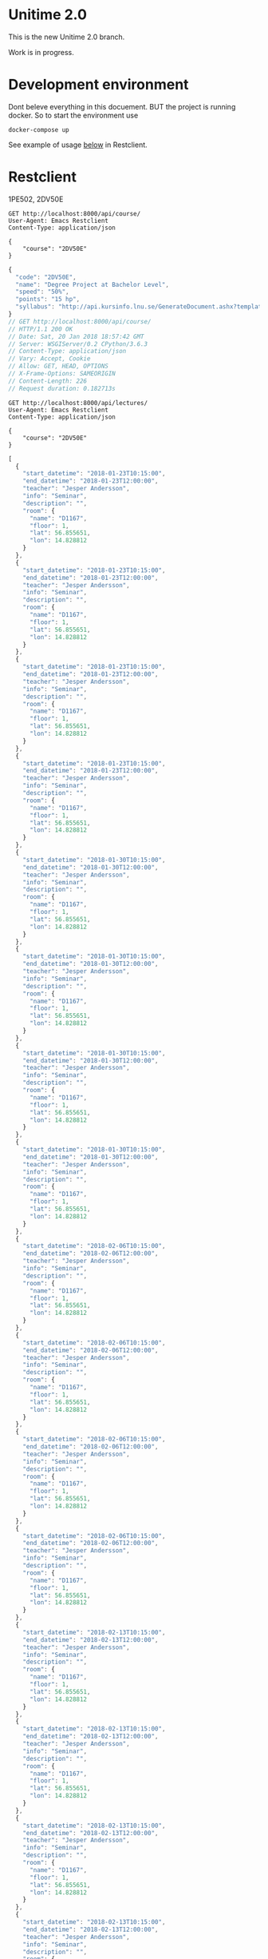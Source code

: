 
* Unitime 2.0

  This is the new Unitime 2.0 branch.

  Work is in progress.

* Development environment

  Dont beleve everything in this docuement. BUT the project is running docker. So to start
  the environment use

  #+BEGIN_SRC shell
    docker-compose up
  #+END_SRC

  See example of usage [[restclient][below]] in Restclient.

* Restclient
  <<restclient>>

  1PE502,
  2DV50E
  #+BEGIN_SRC restclient
    GET http://localhost:8000/api/course/
    User-Agent: Emacs Restclient
    Content-Type: application/json

    {
        "course": "2DV50E"
    }
  #+END_SRC

  #+RESULTS:
  #+BEGIN_SRC js
  {
    "code": "2DV50E",
    "name": "Degree Project at Bachelor Level",
    "speed": "50%",
    "points": "15 hp",
    "syllabus": "http://api.kursinfo.lnu.se/GenerateDocument.ashx?templatetype=coursesyllabus&code=2DV50E&documenttype=pdf&lang=en"
  }
  // GET http://localhost:8000/api/course/
  // HTTP/1.1 200 OK
  // Date: Sat, 20 Jan 2018 18:57:42 GMT
  // Server: WSGIServer/0.2 CPython/3.6.3
  // Content-Type: application/json
  // Vary: Accept, Cookie
  // Allow: GET, HEAD, OPTIONS
  // X-Frame-Options: SAMEORIGIN
  // Content-Length: 226
  // Request duration: 0.182713s
  #+END_SRC

  #+BEGIN_SRC restclient
    GET http://localhost:8000/api/lectures/
    User-Agent: Emacs Restclient
    Content-Type: application/json

    {
        "course": "2DV50E"
    }
  #+END_SRC

  #+RESULTS:
  #+BEGIN_SRC js
  [
    {
      "start_datetime": "2018-01-23T10:15:00",
      "end_datetime": "2018-01-23T12:00:00",
      "teacher": "Jesper Andersson",
      "info": "Seminar",
      "description": "",
      "room": {
        "name": "D1167",
        "floor": 1,
        "lat": 56.855651,
        "lon": 14.828812
      }
    },
    {
      "start_datetime": "2018-01-23T10:15:00",
      "end_datetime": "2018-01-23T12:00:00",
      "teacher": "Jesper Andersson",
      "info": "Seminar",
      "description": "",
      "room": {
        "name": "D1167",
        "floor": 1,
        "lat": 56.855651,
        "lon": 14.828812
      }
    },
    {
      "start_datetime": "2018-01-23T10:15:00",
      "end_datetime": "2018-01-23T12:00:00",
      "teacher": "Jesper Andersson",
      "info": "Seminar",
      "description": "",
      "room": {
        "name": "D1167",
        "floor": 1,
        "lat": 56.855651,
        "lon": 14.828812
      }
    },
    {
      "start_datetime": "2018-01-23T10:15:00",
      "end_datetime": "2018-01-23T12:00:00",
      "teacher": "Jesper Andersson",
      "info": "Seminar",
      "description": "",
      "room": {
        "name": "D1167",
        "floor": 1,
        "lat": 56.855651,
        "lon": 14.828812
      }
    },
    {
      "start_datetime": "2018-01-30T10:15:00",
      "end_datetime": "2018-01-30T12:00:00",
      "teacher": "Jesper Andersson",
      "info": "Seminar",
      "description": "",
      "room": {
        "name": "D1167",
        "floor": 1,
        "lat": 56.855651,
        "lon": 14.828812
      }
    },
    {
      "start_datetime": "2018-01-30T10:15:00",
      "end_datetime": "2018-01-30T12:00:00",
      "teacher": "Jesper Andersson",
      "info": "Seminar",
      "description": "",
      "room": {
        "name": "D1167",
        "floor": 1,
        "lat": 56.855651,
        "lon": 14.828812
      }
    },
    {
      "start_datetime": "2018-01-30T10:15:00",
      "end_datetime": "2018-01-30T12:00:00",
      "teacher": "Jesper Andersson",
      "info": "Seminar",
      "description": "",
      "room": {
        "name": "D1167",
        "floor": 1,
        "lat": 56.855651,
        "lon": 14.828812
      }
    },
    {
      "start_datetime": "2018-01-30T10:15:00",
      "end_datetime": "2018-01-30T12:00:00",
      "teacher": "Jesper Andersson",
      "info": "Seminar",
      "description": "",
      "room": {
        "name": "D1167",
        "floor": 1,
        "lat": 56.855651,
        "lon": 14.828812
      }
    },
    {
      "start_datetime": "2018-02-06T10:15:00",
      "end_datetime": "2018-02-06T12:00:00",
      "teacher": "Jesper Andersson",
      "info": "Seminar",
      "description": "",
      "room": {
        "name": "D1167",
        "floor": 1,
        "lat": 56.855651,
        "lon": 14.828812
      }
    },
    {
      "start_datetime": "2018-02-06T10:15:00",
      "end_datetime": "2018-02-06T12:00:00",
      "teacher": "Jesper Andersson",
      "info": "Seminar",
      "description": "",
      "room": {
        "name": "D1167",
        "floor": 1,
        "lat": 56.855651,
        "lon": 14.828812
      }
    },
    {
      "start_datetime": "2018-02-06T10:15:00",
      "end_datetime": "2018-02-06T12:00:00",
      "teacher": "Jesper Andersson",
      "info": "Seminar",
      "description": "",
      "room": {
        "name": "D1167",
        "floor": 1,
        "lat": 56.855651,
        "lon": 14.828812
      }
    },
    {
      "start_datetime": "2018-02-06T10:15:00",
      "end_datetime": "2018-02-06T12:00:00",
      "teacher": "Jesper Andersson",
      "info": "Seminar",
      "description": "",
      "room": {
        "name": "D1167",
        "floor": 1,
        "lat": 56.855651,
        "lon": 14.828812
      }
    },
    {
      "start_datetime": "2018-02-13T10:15:00",
      "end_datetime": "2018-02-13T12:00:00",
      "teacher": "Jesper Andersson",
      "info": "Seminar",
      "description": "",
      "room": {
        "name": "D1167",
        "floor": 1,
        "lat": 56.855651,
        "lon": 14.828812
      }
    },
    {
      "start_datetime": "2018-02-13T10:15:00",
      "end_datetime": "2018-02-13T12:00:00",
      "teacher": "Jesper Andersson",
      "info": "Seminar",
      "description": "",
      "room": {
        "name": "D1167",
        "floor": 1,
        "lat": 56.855651,
        "lon": 14.828812
      }
    },
    {
      "start_datetime": "2018-02-13T10:15:00",
      "end_datetime": "2018-02-13T12:00:00",
      "teacher": "Jesper Andersson",
      "info": "Seminar",
      "description": "",
      "room": {
        "name": "D1167",
        "floor": 1,
        "lat": 56.855651,
        "lon": 14.828812
      }
    },
    {
      "start_datetime": "2018-02-13T10:15:00",
      "end_datetime": "2018-02-13T12:00:00",
      "teacher": "Jesper Andersson",
      "info": "Seminar",
      "description": "",
      "room": {
        "name": "D1167",
        "floor": 1,
        "lat": 56.855651,
        "lon": 14.828812
      }
    },
    {
      "start_datetime": "2018-02-20T10:15:00",
      "end_datetime": "2018-02-20T12:00:00",
      "teacher": "Jesper Andersson",
      "info": "Seminar",
      "description": "",
      "room": {
        "name": "D1167",
        "floor": 1,
        "lat": 56.855651,
        "lon": 14.828812
      }
    },
    {
      "start_datetime": "2018-02-20T10:15:00",
      "end_datetime": "2018-02-20T12:00:00",
      "teacher": "Jesper Andersson",
      "info": "Seminar",
      "description": "",
      "room": {
        "name": "D1167",
        "floor": 1,
        "lat": 56.855651,
        "lon": 14.828812
      }
    },
    {
      "start_datetime": "2018-02-20T10:15:00",
      "end_datetime": "2018-02-20T12:00:00",
      "teacher": "Jesper Andersson",
      "info": "Seminar",
      "description": "",
      "room": {
        "name": "D1167",
        "floor": 1,
        "lat": 56.855651,
        "lon": 14.828812
      }
    },
    {
      "start_datetime": "2018-02-20T10:15:00",
      "end_datetime": "2018-02-20T12:00:00",
      "teacher": "Jesper Andersson",
      "info": "Seminar",
      "description": "",
      "room": {
        "name": "D1167",
        "floor": 1,
        "lat": 56.855651,
        "lon": 14.828812
      }
    },
    {
      "start_datetime": "2018-02-27T10:15:00",
      "end_datetime": "2018-02-27T12:00:00",
      "teacher": "Jesper Andersson",
      "info": "Seminar",
      "description": "",
      "room": {
        "name": "D1167",
        "floor": 1,
        "lat": 56.855651,
        "lon": 14.828812
      }
    },
    {
      "start_datetime": "2018-02-27T10:15:00",
      "end_datetime": "2018-02-27T12:00:00",
      "teacher": "Jesper Andersson",
      "info": "Seminar",
      "description": "",
      "room": {
        "name": "D1167",
        "floor": 1,
        "lat": 56.855651,
        "lon": 14.828812
      }
    },
    {
      "start_datetime": "2018-02-27T10:15:00",
      "end_datetime": "2018-02-27T12:00:00",
      "teacher": "Jesper Andersson",
      "info": "Seminar",
      "description": "",
      "room": {
        "name": "D1167",
        "floor": 1,
        "lat": 56.855651,
        "lon": 14.828812
      }
    },
    {
      "start_datetime": "2018-02-27T10:15:00",
      "end_datetime": "2018-02-27T12:00:00",
      "teacher": "Jesper Andersson",
      "info": "Seminar",
      "description": "",
      "room": {
        "name": "D1167",
        "floor": 1,
        "lat": 56.855651,
        "lon": 14.828812
      }
    },
    {
      "start_datetime": "2018-03-06T10:15:00",
      "end_datetime": "2018-03-06T12:00:00",
      "teacher": "Jesper Andersson",
      "info": "Seminar",
      "description": "",
      "room": {
        "name": "D1167",
        "floor": 1,
        "lat": 56.855651,
        "lon": 14.828812
      }
    },
    {
      "start_datetime": "2018-03-06T10:15:00",
      "end_datetime": "2018-03-06T12:00:00",
      "teacher": "Jesper Andersson",
      "info": "Seminar",
      "description": "",
      "room": {
        "name": "D1167",
        "floor": 1,
        "lat": 56.855651,
        "lon": 14.828812
      }
    },
    {
      "start_datetime": "2018-03-06T10:15:00",
      "end_datetime": "2018-03-06T12:00:00",
      "teacher": "Jesper Andersson",
      "info": "Seminar",
      "description": "",
      "room": {
        "name": "D1167",
        "floor": 1,
        "lat": 56.855651,
        "lon": 14.828812
      }
    },
    {
      "start_datetime": "2018-03-06T10:15:00",
      "end_datetime": "2018-03-06T12:00:00",
      "teacher": "Jesper Andersson",
      "info": "Seminar",
      "description": "",
      "room": {
        "name": "D1167",
        "floor": 1,
        "lat": 56.855651,
        "lon": 14.828812
      }
    },
    {
      "start_datetime": "2018-03-13T10:15:00",
      "end_datetime": "2018-03-13T12:00:00",
      "teacher": "Jesper Andersson",
      "info": "Seminar",
      "description": "",
      "room": {
        "name": "D1167",
        "floor": 1,
        "lat": 56.855651,
        "lon": 14.828812
      }
    },
    {
      "start_datetime": "2018-03-13T10:15:00",
      "end_datetime": "2018-03-13T12:00:00",
      "teacher": "Jesper Andersson",
      "info": "Seminar",
      "description": "",
      "room": {
        "name": "D1167",
        "floor": 1,
        "lat": 56.855651,
        "lon": 14.828812
      }
    },
    {
      "start_datetime": "2018-03-13T10:15:00",
      "end_datetime": "2018-03-13T12:00:00",
      "teacher": "Jesper Andersson",
      "info": "Seminar",
      "description": "",
      "room": {
        "name": "D1167",
        "floor": 1,
        "lat": 56.855651,
        "lon": 14.828812
      }
    },
    {
      "start_datetime": "2018-03-13T10:15:00",
      "end_datetime": "2018-03-13T12:00:00",
      "teacher": "Jesper Andersson",
      "info": "Seminar",
      "description": "",
      "room": {
        "name": "D1167",
        "floor": 1,
        "lat": 56.855651,
        "lon": 14.828812
      }
    },
    {
      "start_datetime": "2018-03-20T10:15:00",
      "end_datetime": "2018-03-20T12:00:00",
      "teacher": "Jesper Andersson",
      "info": "Seminar",
      "description": "",
      "room": {
        "name": "D1167",
        "floor": 1,
        "lat": 56.855651,
        "lon": 14.828812
      }
    },
    {
      "start_datetime": "2018-03-20T10:15:00",
      "end_datetime": "2018-03-20T12:00:00",
      "teacher": "Jesper Andersson",
      "info": "Seminar",
      "description": "",
      "room": {
        "name": "D1167",
        "floor": 1,
        "lat": 56.855651,
        "lon": 14.828812
      }
    },
    {
      "start_datetime": "2018-03-20T10:15:00",
      "end_datetime": "2018-03-20T12:00:00",
      "teacher": "Jesper Andersson",
      "info": "Seminar",
      "description": "",
      "room": {
        "name": "D1167",
        "floor": 1,
        "lat": 56.855651,
        "lon": 14.828812
      }
    },
    {
      "start_datetime": "2018-03-20T10:15:00",
      "end_datetime": "2018-03-20T12:00:00",
      "teacher": "Jesper Andersson",
      "info": "Seminar",
      "description": "",
      "room": {
        "name": "D1167",
        "floor": 1,
        "lat": 56.855651,
        "lon": 14.828812
      }
    },
    {
      "start_datetime": "2018-03-27T10:15:00",
      "end_datetime": "2018-03-27T12:00:00",
      "teacher": "Jesper Andersson",
      "info": "Seminar",
      "description": "",
      "room": {
        "name": "D1167",
        "floor": 1,
        "lat": 56.855651,
        "lon": 14.828812
      }
    },
    {
      "start_datetime": "2018-03-27T10:15:00",
      "end_datetime": "2018-03-27T12:00:00",
      "teacher": "Jesper Andersson",
      "info": "Seminar",
      "description": "",
      "room": {
        "name": "D1167",
        "floor": 1,
        "lat": 56.855651,
        "lon": 14.828812
      }
    },
    {
      "start_datetime": "2018-03-27T10:15:00",
      "end_datetime": "2018-03-27T12:00:00",
      "teacher": "Jesper Andersson",
      "info": "Seminar",
      "description": "",
      "room": {
        "name": "D1167",
        "floor": 1,
        "lat": 56.855651,
        "lon": 14.828812
      }
    },
    {
      "start_datetime": "2018-03-27T10:15:00",
      "end_datetime": "2018-03-27T12:00:00",
      "teacher": "Jesper Andersson",
      "info": "Seminar",
      "description": "",
      "room": {
        "name": "D1167",
        "floor": 1,
        "lat": 56.855651,
        "lon": 14.828812
      }
    },
    {
      "start_datetime": "2018-04-03T10:15:00",
      "end_datetime": "2018-04-03T12:00:00",
      "teacher": "Jesper Andersson",
      "info": "Seminar",
      "description": "",
      "room": {
        "name": "D1167",
        "floor": 1,
        "lat": 56.855651,
        "lon": 14.828812
      }
    },
    {
      "start_datetime": "2018-04-03T10:15:00",
      "end_datetime": "2018-04-03T12:00:00",
      "teacher": "Jesper Andersson",
      "info": "Seminar",
      "description": "",
      "room": {
        "name": "D1167",
        "floor": 1,
        "lat": 56.855651,
        "lon": 14.828812
      }
    },
    {
      "start_datetime": "2018-04-03T10:15:00",
      "end_datetime": "2018-04-03T12:00:00",
      "teacher": "Jesper Andersson",
      "info": "Seminar",
      "description": "",
      "room": {
        "name": "D1167",
        "floor": 1,
        "lat": 56.855651,
        "lon": 14.828812
      }
    },
    {
      "start_datetime": "2018-04-03T10:15:00",
      "end_datetime": "2018-04-03T12:00:00",
      "teacher": "Jesper Andersson",
      "info": "Seminar",
      "description": "",
      "room": {
        "name": "D1167",
        "floor": 1,
        "lat": 56.855651,
        "lon": 14.828812
      }
    },
    {
      "start_datetime": "2018-04-10T10:15:00",
      "end_datetime": "2018-04-10T12:00:00",
      "teacher": "Jesper Andersson",
      "info": "Seminar",
      "description": "",
      "room": {
        "name": "D1167",
        "floor": 1,
        "lat": 56.855651,
        "lon": 14.828812
      }
    },
    {
      "start_datetime": "2018-04-10T10:15:00",
      "end_datetime": "2018-04-10T12:00:00",
      "teacher": "Jesper Andersson",
      "info": "Seminar",
      "description": "",
      "room": {
        "name": "D1167",
        "floor": 1,
        "lat": 56.855651,
        "lon": 14.828812
      }
    },
    {
      "start_datetime": "2018-04-10T10:15:00",
      "end_datetime": "2018-04-10T12:00:00",
      "teacher": "Jesper Andersson",
      "info": "Seminar",
      "description": "",
      "room": {
        "name": "D1167",
        "floor": 1,
        "lat": 56.855651,
        "lon": 14.828812
      }
    },
    {
      "start_datetime": "2018-04-10T10:15:00",
      "end_datetime": "2018-04-10T12:00:00",
      "teacher": "Jesper Andersson",
      "info": "Seminar",
      "description": "",
      "room": {
        "name": "D1167",
        "floor": 1,
        "lat": 56.855651,
        "lon": 14.828812
      }
    },
    {
      "start_datetime": "2018-04-17T10:15:00",
      "end_datetime": "2018-04-17T12:00:00",
      "teacher": "Jesper Andersson",
      "info": "Seminar",
      "description": "",
      "room": {
        "name": "D1167",
        "floor": 1,
        "lat": 56.855651,
        "lon": 14.828812
      }
    },
    {
      "start_datetime": "2018-04-17T10:15:00",
      "end_datetime": "2018-04-17T12:00:00",
      "teacher": "Jesper Andersson",
      "info": "Seminar",
      "description": "",
      "room": {
        "name": "D1167",
        "floor": 1,
        "lat": 56.855651,
        "lon": 14.828812
      }
    },
    {
      "start_datetime": "2018-04-17T10:15:00",
      "end_datetime": "2018-04-17T12:00:00",
      "teacher": "Jesper Andersson",
      "info": "Seminar",
      "description": "",
      "room": {
        "name": "D1167",
        "floor": 1,
        "lat": 56.855651,
        "lon": 14.828812
      }
    },
    {
      "start_datetime": "2018-04-17T10:15:00",
      "end_datetime": "2018-04-17T12:00:00",
      "teacher": "Jesper Andersson",
      "info": "Seminar",
      "description": "",
      "room": {
        "name": "D1167",
        "floor": 1,
        "lat": 56.855651,
        "lon": 14.828812
      }
    },
    {
      "start_datetime": "2018-04-24T10:15:00",
      "end_datetime": "2018-04-24T12:00:00",
      "teacher": "Jesper Andersson",
      "info": "Seminar",
      "description": "",
      "room": {
        "name": "D1167",
        "floor": 1,
        "lat": 56.855651,
        "lon": 14.828812
      }
    },
    {
      "start_datetime": "2018-04-24T10:15:00",
      "end_datetime": "2018-04-24T12:00:00",
      "teacher": "Jesper Andersson",
      "info": "Seminar",
      "description": "",
      "room": {
        "name": "D1167",
        "floor": 1,
        "lat": 56.855651,
        "lon": 14.828812
      }
    },
    {
      "start_datetime": "2018-04-24T10:15:00",
      "end_datetime": "2018-04-24T12:00:00",
      "teacher": "Jesper Andersson",
      "info": "Seminar",
      "description": "",
      "room": {
        "name": "D1167",
        "floor": 1,
        "lat": 56.855651,
        "lon": 14.828812
      }
    },
    {
      "start_datetime": "2018-04-24T10:15:00",
      "end_datetime": "2018-04-24T12:00:00",
      "teacher": "Jesper Andersson",
      "info": "Seminar",
      "description": "",
      "room": {
        "name": "D1167",
        "floor": 1,
        "lat": 56.855651,
        "lon": 14.828812
      }
    },
    {
      "start_datetime": "2018-05-08T10:15:00",
      "end_datetime": "2018-05-08T12:00:00",
      "teacher": "Jesper Andersson",
      "info": "Seminar",
      "description": "",
      "room": {
        "name": "D1167",
        "floor": 1,
        "lat": 56.855651,
        "lon": 14.828812
      }
    },
    {
      "start_datetime": "2018-05-08T10:15:00",
      "end_datetime": "2018-05-08T12:00:00",
      "teacher": "Jesper Andersson",
      "info": "Seminar",
      "description": "",
      "room": {
        "name": "D1167",
        "floor": 1,
        "lat": 56.855651,
        "lon": 14.828812
      }
    },
    {
      "start_datetime": "2018-05-08T10:15:00",
      "end_datetime": "2018-05-08T12:00:00",
      "teacher": "Jesper Andersson",
      "info": "Seminar",
      "description": "",
      "room": {
        "name": "D1167",
        "floor": 1,
        "lat": 56.855651,
        "lon": 14.828812
      }
    },
    {
      "start_datetime": "2018-05-08T10:15:00",
      "end_datetime": "2018-05-08T12:00:00",
      "teacher": "Jesper Andersson",
      "info": "Seminar",
      "description": "",
      "room": {
        "name": "D1167",
        "floor": 1,
        "lat": 56.855651,
        "lon": 14.828812
      }
    },
    {
      "start_datetime": "2018-05-15T10:15:00",
      "end_datetime": "2018-05-15T12:00:00",
      "teacher": "Jesper Andersson",
      "info": "Seminar",
      "description": "",
      "room": {
        "name": "D1167",
        "floor": 1,
        "lat": 56.855651,
        "lon": 14.828812
      }
    },
    {
      "start_datetime": "2018-05-15T10:15:00",
      "end_datetime": "2018-05-15T12:00:00",
      "teacher": "Jesper Andersson",
      "info": "Seminar",
      "description": "",
      "room": {
        "name": "D1167",
        "floor": 1,
        "lat": 56.855651,
        "lon": 14.828812
      }
    },
    {
      "start_datetime": "2018-05-15T10:15:00",
      "end_datetime": "2018-05-15T12:00:00",
      "teacher": "Jesper Andersson",
      "info": "Seminar",
      "description": "",
      "room": {
        "name": "D1167",
        "floor": 1,
        "lat": 56.855651,
        "lon": 14.828812
      }
    },
    {
      "start_datetime": "2018-05-15T10:15:00",
      "end_datetime": "2018-05-15T12:00:00",
      "teacher": "Jesper Andersson",
      "info": "Seminar",
      "description": "",
      "room": {
        "name": "D1167",
        "floor": 1,
        "lat": 56.855651,
        "lon": 14.828812
      }
    },
    {
      "start_datetime": "2018-05-22T10:15:00",
      "end_datetime": "2018-05-22T12:00:00",
      "teacher": "Jesper Andersson",
      "info": "Seminar",
      "description": "",
      "room": {
        "name": "D1167",
        "floor": 1,
        "lat": 56.855651,
        "lon": 14.828812
      }
    },
    {
      "start_datetime": "2018-05-22T10:15:00",
      "end_datetime": "2018-05-22T12:00:00",
      "teacher": "Jesper Andersson",
      "info": "Seminar",
      "description": "",
      "room": {
        "name": "D1167",
        "floor": 1,
        "lat": 56.855651,
        "lon": 14.828812
      }
    },
    {
      "start_datetime": "2018-05-22T10:15:00",
      "end_datetime": "2018-05-22T12:00:00",
      "teacher": "Jesper Andersson",
      "info": "Seminar",
      "description": "",
      "room": {
        "name": "D1167",
        "floor": 1,
        "lat": 56.855651,
        "lon": 14.828812
      }
    },
    {
      "start_datetime": "2018-05-22T10:15:00",
      "end_datetime": "2018-05-22T12:00:00",
      "teacher": "Jesper Andersson",
      "info": "Seminar",
      "description": "",
      "room": {
        "name": "D1167",
        "floor": 1,
        "lat": 56.855651,
        "lon": 14.828812
      }
    },
    {
      "start_datetime": "2018-05-29T10:15:00",
      "end_datetime": "2018-05-29T12:00:00",
      "teacher": "Jesper Andersson",
      "info": "Seminar",
      "description": "",
      "room": {
        "name": "D1167",
        "floor": 1,
        "lat": 56.855651,
        "lon": 14.828812
      }
    },
    {
      "start_datetime": "2018-05-29T10:15:00",
      "end_datetime": "2018-05-29T12:00:00",
      "teacher": "Jesper Andersson",
      "info": "Seminar",
      "description": "",
      "room": {
        "name": "D1167",
        "floor": 1,
        "lat": 56.855651,
        "lon": 14.828812
      }
    },
    {
      "start_datetime": "2018-05-29T10:15:00",
      "end_datetime": "2018-05-29T12:00:00",
      "teacher": "Jesper Andersson",
      "info": "Seminar",
      "description": "",
      "room": {
        "name": "D1167",
        "floor": 1,
        "lat": 56.855651,
        "lon": 14.828812
      }
    },
    {
      "start_datetime": "2018-05-29T10:15:00",
      "end_datetime": "2018-05-29T12:00:00",
      "teacher": "Jesper Andersson",
      "info": "Seminar",
      "description": "",
      "room": {
        "name": "D1167",
        "floor": 1,
        "lat": 56.855651,
        "lon": 14.828812
      }
    }
  ]
  // GET http://localhost:8000/api/lectures/
  // HTTP/1.1 200 OK
  // Date: Sat, 20 Jan 2018 18:58:34 GMT
  // Server: WSGIServer/0.2 CPython/3.6.3
  // Content-Type: application/json
  // Vary: Accept, Cookie
  // Allow: GET, HEAD, OPTIONS
  // X-Frame-Options: SAMEORIGIN
  // Content-Length: 16272
  // Request duration: 0.090023s
  #+END_SRC

* Stuff

#+BEGIN_SRC shell
docker-compose up
#+END_SRC

Enter the env

#+BEGIN_SRC shell
docker exec -it celpython bash
#+END_SRC

start celery

#+BEGIN_SRC shell
celery -A tasks worker --loglevel=info -B
celery -A settings worker -l info -B

#+END_SRC

#+BEGIN_SRC python :dir ~/git/celery-docker
from tasks import add
a = add.delay(1, 3)
a.status
a.result
a.state
#+END_SRC

#+RESULTS:

start celery and run with beat option.

#+BEGIN_SRC shell
celery -A tasks worker --loglevel=info -B
#+END_SRC


  #+BEGIN_SRC shell :dir ~/git/celery-docker :results output
    docker inspect celdb | grep IPAddress
  #+END_SRC

  #+RESULTS:
  :             "SecondaryIPAddresses": null,
  :             "IPAddress": "",
  :                     "IPAddress": "172.21.0.3",

  #+BEGIN_SRC sql :engine postgresql :dbhost 172.21.0.3 :dbuser postgres :database postgres
    \dt+
  #+END_SRC

  #+RESULTS:
  | List of relations |                            |       |          |            |             |
  |-------------------+----------------------------+-------+----------+------------+-------------|
  | Schema            | Name                       | Type  | Owner    | Size       | Description |
  | public            | auth_group                 | table | postgres | 0 bytes    |             |
  | public            | auth_group_permissions     | table | postgres | 0 bytes    |             |
  | public            | auth_permission            | table | postgres | 8192 bytes |             |
  | public            | auth_user                  | table | postgres | 8192 bytes |             |
  | public            | auth_user_groups           | table | postgres | 0 bytes    |             |
  | public            | auth_user_user_permissions | table | postgres | 0 bytes    |             |
  | public            | django_admin_log           | table | postgres | 8192 bytes |             |
  | public            | django_content_type        | table | postgres | 8192 bytes |             |
  | public            | django_migrations          | table | postgres | 16 kB      |             |
  | public            | django_session             | table | postgres | 8192 bytes |             |
  | public            | unitime_course             | table | postgres | 56 kB      |             |
  | public            | unitime_coursecode         | table | postgres | 8192 bytes |             |
  | public            | unitime_courseoffering     | table | postgres | 64 kB      |             |
  | public            | unitime_lecture            | table | postgres | 224 kB     |             |
  | public            | unitime_room               | table | postgres | 72 kB      |             |

  #+BEGIN_SRC sql :engine postgresql :dbhost 172.21.0.3 :dbuser postgres :database postgres
    \d unitime_course
  #+END_SRC


  #+RESULTS:
  | Table "public.unitime_course"                                                                                                                                                                  |                          |           |          |                                            |
  |------------------------------------------------------------------------------------------------------------------------------------------------------------------------------------------------+--------------------------+-----------+----------+--------------------------------------------|
  | Column                                                                                                                                                                                         | Type                     | Collation | Nullable | Default                                    |
  | id                                                                                                                                                                                             | integer                  |           | not null | nextval('unitime_course_id_seq'::regclass) |
  | created                                                                                                                                                                                        | timestamp with time zone |           | not null |                                            |
  | modified                                                                                                                                                                                       | timestamp with time zone |           | not null |                                            |
  | code                                                                                                                                                                                           | character varying(6)     |           | not null |                                            |
  | name                                                                                                                                                                                           | character varying(254)   |           | not null |                                            |
  | speed                                                                                                                                                                                          | character varying(20)    |           | not null |                                            |
  | points                                                                                                                                                                                         | character varying(20)    |           | not null |                                            |
  | syllabus                                                                                                                                                                                       | character varying(254)   |           | not null |                                            |
  | Indexes:                                                                                                                                                                                       |                          |           |          |                                            |
  | "unitime_course_pkey" PRIMARY KEY, btree (id)                                                                                                                                                  |                          |           |          |                                            |
  | Referenced by:                                                                                                                                                                                 |                          |           |          |                                            |
  | TABLE "unitime_courseoffering" CONSTRAINT "unitime_courseoffering_course_id_303916d0_fk_unitime_course_id" FOREIGN KEY (course_id) REFERENCES unitime_course(id) DEFERRABLE INITIALLY DEFERRED |                          |           |          |                                            |
  | TABLE "unitime_lecture" CONSTRAINT "unitime_lecture_course_id_6ddd41c6_fk_unitime_course_id" FOREIGN KEY (course_id) REFERENCES unitime_course(id) DEFERRABLE INITIALLY DEFERRED               |                          |           |          |                                            |

  #+BEGIN_SRC sql :engine postgresql :dbhost 172.21.0.2 :dbuser postgres :database postgres
    \d unitime_lecture
  #+END_SRC

  #+RESULTS:


  #+BEGIN_SRC sql :engine postgresql :dbhost 172.21.0.3 :dbuser postgres :database postgres
    -- SELECT * FROM unitime_course WHERE code='2DV50E';
    -- DROP TABLE IF EXISTS unitime_lecture CASCADE;
  #+END_SRC

  #+BEGIN_SRC sql :engine postgresql :dbhost 172.21.0.4 :dbuser postgres :database postgres
    SELECT * FROM unitime_lecture WHERE unitime_lecture.course_id IN (SELECT id FROM unitime_course WHERE code='2DV50E');
  #+END_SRC

  #+BEGIN_SRC sql :engine postgresql :dbhost 172.21.0.3 :dbuser postgres :database postgres
    -- SELECT * FROM unitime_lecture WHERE unitime_lecture.course_id IN (SELECT id FROM unitime_course WHERE code='2DV50E') ORDER BY start_datetime;
    SELECT * FROM unitime_course WHERE code='1PE502';
  #+END_SRC

  #+RESULTS:
  | id | created | modified | code | name | speed | points | syllabus |
  |----+---------+----------+------+------+-------+--------+----------|


  #+BEGIN_SRC sql :engine postgresql :dbhost 172.21.0.3 :dbuser postgres :database postgres
    -- SELECT * FROM unitime_lecture WHERE unitime_lecture.course_id IN (SELECT id FROM unitime_course WHERE code='2DV50E') ORDER BY start_datetime;
    SELECT * FROM unitime_lecture WHERE unitime_lecture.course_id IN (SELECT id FROM unitime_course WHERE code='1PE503') ORDER BY start_datetime;
  #+END_SRC

  #+RESULTS:
  | id | created | modified | start_datetime | end_datetime | teacher | description | course_id | course_offering_id | info | room_id |
  |----+---------+----------+----------------+--------------+---------+-------------+-----------+--------------------+------+---------|

  #+BEGIN_SRC sql :engine postgresql :dbhost 172.21.0.3 :dbuser postgres :database postgres
    SELECT * FROM unitime_lecture;
  #+END_SRC

  #+RESULTS:
  | id | created | modified | start_datetime | end_datetime | teacher | description | course_id | course_offering_id | info |
  |----+---------+----------+----------------+--------------+---------+-------------+-----------+--------------------+------|

  #+BEGIN_SRC sql :engine postgresql :dbhost 172.21.0.3 :dbuser postgres :database postgres
    SELECT count(*) FROM unitime_course;
  #+END_SRC

  #+RESULTS:
  | count |
  |-------|
  |  1657 |

  #+BEGIN_SRC sql :engine postgresql :dbhost 172.21.0.3 :dbuser postgres :database postgres
    SELECT count(*) FROM unitime_courseoffering;
  #+END_SRC

  #+RESULTS:
  | count |
  |-------|
  |  2045 |

  #+BEGIN_SRC sql :engine postgresql :dbhost 172.21.0.3 :dbuser postgres :database postgres
    SELECT count(*) FROM unitime_lecture;
  #+END_SRC

  #+RESULTS:
  | count |
  |-------|
  | 13058 |

  #+BEGIN_SRC sql :engine postgresql :dbhost 172.21.0.4 :dbuser postgres :database postgres
    SELECT count(*) FROM unitime_room;
  #+END_SRC

  #+RESULTS:
  | count |
  |-------|
  |   524 |

  #+BEGIN_SRC shell
    python manage.py makemigrations
    python manage.py migrate
    time python manage.py shell <<EOF
    from unitime.tasks import get_courses_from_file, get_rooms_from_remote
    from unitime.tasks import get_courses_to_db, get_course_offerings_to_db
    from unitime.tasks import get_all_lectures
    get_courses_from_file()
    get_rooms_from_remote()
    get_courses_to_db()
    get_course_offerings_to_db()
    get_all_lectures()
    EOF
  #+END_SRC

* Initial handson stuff

  This is needed to do in the beginning. This will create the database layout and a
  superuser and import course codes.

  #+BEGIN_SRC shell
    python manage.py makemigrations
    python manage.py migrate
    python manage.py shell <<EOF
    from unitime.tasks import get_rooms_from_remote, get_courses_to_db
    from unitime.tasks import get_course_offerings_to_db, get_all_lectures
    get_rooms_from_remote()
    get_courses_to_db()
    get_course_offerings_to_db()
    get_all_lectures()
    EOF
  #+END_SRC

  TODO: write custom manage.py commands for this: https://docs.djangoproject.com/en/2.0/howto/custom-management-commands/

* Database model

  E/R diagram for the database.


  [[./project/unitime-api-er-diagram.png]]


* Room

  N2037, is found 2 times
  N2037	  2	56.853519	14.832632
  N2037	  2	56.668678	16.350328

